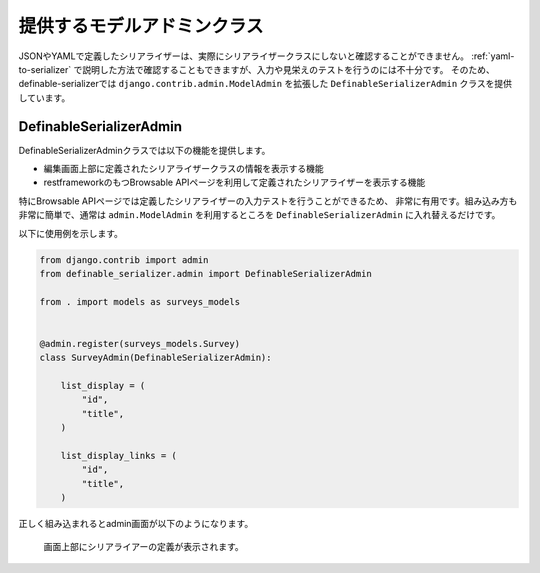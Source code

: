 .. _`extend_modeladmin_class`:

==============================================================================
提供するモデルアドミンクラス
==============================================================================

JSONやYAMLで定義したシリアライザーは、実際にシリアライザークラスにしないと確認することができません。
:ref:`yaml-to-serializer` で説明した方法で確認することもできますが、入力や見栄えのテストを行うのには不十分です。
そのため、definable-serializerでは ``django.contrib.admin.ModelAdmin`` を拡張した ``DefinableSerializerAdmin`` クラスを提供しています。


.. _`definable_serializer_admin_class`:

DefinableSerializerAdmin
~~~~~~~~~~~~~~~~~~~~~~~~~~~~~~~~~~~~~~~~~~~~~~~~~~~~~~~~~~~~~~~~~~~~~~~~~~~~~~

.. class:: DefinableSerializerAdmin

DefinableSerializerAdminクラスでは以下の機能を提供します。

* 編集画面上部に定義されたシリアライザークラスの情報を表示する機能
* restframeworkのもつBrowsable APIページを利用して定義されたシリアライザーを表示する機能

特にBrowsable APIページでは定義したシリアライザーの入力テストを行うことができるため、
非常に有用です。組み込み方も非常に簡単で、通常は ``admin.ModelAdmin`` を利用するところを
``DefinableSerializerAdmin`` に入れ替えるだけです。

以下に使用例を示します。

.. code-block:: python

    from django.contrib import admin
    from definable_serializer.admin import DefinableSerializerAdmin

    from . import models as surveys_models


    @admin.register(surveys_models.Survey)
    class SurveyAdmin(DefinableSerializerAdmin):

        list_display = (
            "id",
            "title",
        )

        list_display_links = (
            "id",
            "title",
        )


正しく組み込まれるとadmin画面が以下のようになります。

.. figure:: imgs/using-extend-admin.png

    画面上部にシリアライアーの定義が表示されます。
